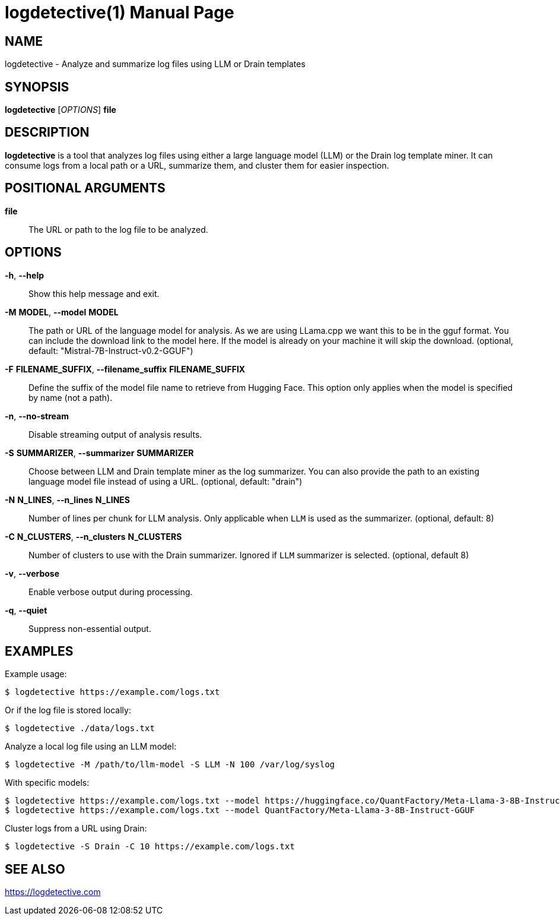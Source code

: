 = logdetective(1)
:doctype: manpage
:man source: logdetective 1.0
:man manual: User Commands

== NAME

logdetective - Analyze and summarize log files using LLM or Drain templates

== SYNOPSIS

*logdetective* [_OPTIONS_] *file*

== DESCRIPTION

*logdetective* is a tool that analyzes log files using either a large language
model (LLM) or the Drain log template miner. It can consume logs from a local
path or a URL, summarize them, and cluster them for easier inspection.

== POSITIONAL ARGUMENTS

*file*::
  The URL or path to the log file to be analyzed.

== OPTIONS

*-h*, *--help*::
  Show this help message and exit.

*-M* *MODEL*, *--model* *MODEL*::
  The path or URL of the language model for analysis. As we are using LLama.cpp we want this to be in the gguf format. You can include the download link to the model here. If the model is already on your machine it will skip the download. (optional, default: "Mistral-7B-Instruct-v0.2-GGUF")

*-F* *FILENAME_SUFFIX*, *--filename_suffix* *FILENAME_SUFFIX*::
  Define the suffix of the model file name to retrieve from Hugging Face. This option only applies when the model is specified by name (not a path).

*-n*, *--no-stream*::
  Disable streaming output of analysis results.

*-S* *SUMMARIZER*, *--summarizer* *SUMMARIZER*::
  Choose between LLM and Drain template miner as the log summarizer. You can also provide the path to an existing language model file instead of using a URL. (optional, default: "drain")

*-N* *N_LINES*, *--n_lines* *N_LINES*::
  Number of lines per chunk for LLM analysis. Only applicable when `LLM` is used as the summarizer. (optional, default: 8)

*-C* *N_CLUSTERS*, *--n_clusters* *N_CLUSTERS*::
  Number of clusters to use with the Drain summarizer. Ignored if `LLM` summarizer is selected. (optional, default 8)

*-v*, *--verbose*::
  Enable verbose output during processing.

*-q*, *--quiet*::
  Suppress non-essential output.

== EXAMPLES

Example usage:

  $ logdetective https://example.com/logs.txt

Or if the log file is stored locally:

  $ logdetective ./data/logs.txt

Analyze a local log file using an LLM model:

  $ logdetective -M /path/to/llm-model -S LLM -N 100 /var/log/syslog

With specific models:

  $ logdetective https://example.com/logs.txt --model https://huggingface.co/QuantFactory/Meta-Llama-3-8B-Instruct-GGUF/resolve/main/Meta-Llama-3-8B-Instruct.Q5_K_S.gguf?download=true
  $ logdetective https://example.com/logs.txt --model QuantFactory/Meta-Llama-3-8B-Instruct-GGUF

Cluster logs from a URL using Drain:

  $ logdetective -S Drain -C 10 https://example.com/logs.txt

== SEE ALSO

https://logdetective.com
